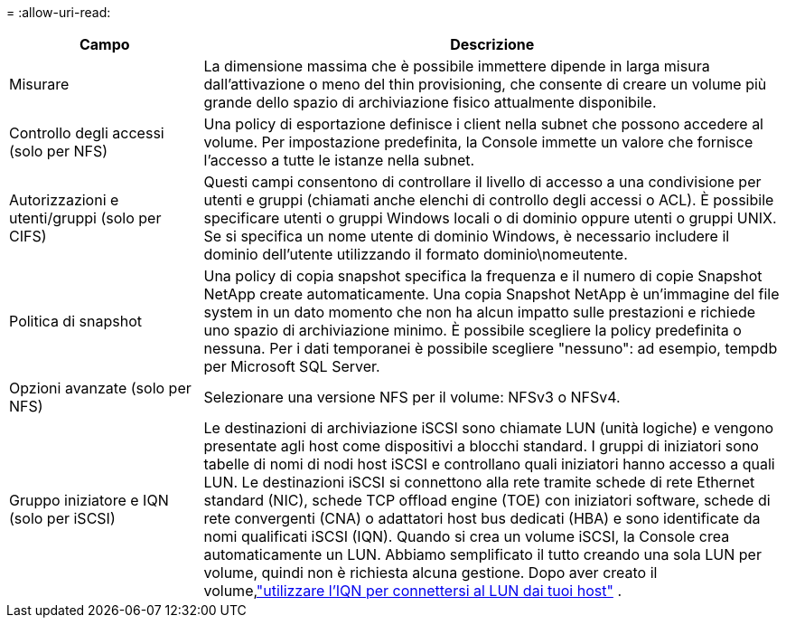= 
:allow-uri-read: 


[cols="25,75"]
|===
| Campo | Descrizione 


| Misurare | La dimensione massima che è possibile immettere dipende in larga misura dall'attivazione o meno del thin provisioning, che consente di creare un volume più grande dello spazio di archiviazione fisico attualmente disponibile. 


| Controllo degli accessi (solo per NFS) | Una policy di esportazione definisce i client nella subnet che possono accedere al volume. Per impostazione predefinita, la Console immette un valore che fornisce l'accesso a tutte le istanze nella subnet. 


| Autorizzazioni e utenti/gruppi (solo per CIFS) | Questi campi consentono di controllare il livello di accesso a una condivisione per utenti e gruppi (chiamati anche elenchi di controllo degli accessi o ACL). È possibile specificare utenti o gruppi Windows locali o di dominio oppure utenti o gruppi UNIX. Se si specifica un nome utente di dominio Windows, è necessario includere il dominio dell'utente utilizzando il formato dominio\nomeutente. 


| Politica di snapshot | Una policy di copia snapshot specifica la frequenza e il numero di copie Snapshot NetApp create automaticamente. Una copia Snapshot NetApp è un'immagine del file system in un dato momento che non ha alcun impatto sulle prestazioni e richiede uno spazio di archiviazione minimo. È possibile scegliere la policy predefinita o nessuna.  Per i dati temporanei è possibile scegliere "nessuno": ad esempio, tempdb per Microsoft SQL Server. 


| Opzioni avanzate (solo per NFS) | Selezionare una versione NFS per il volume: NFSv3 o NFSv4. 


| Gruppo iniziatore e IQN (solo per iSCSI) | Le destinazioni di archiviazione iSCSI sono chiamate LUN (unità logiche) e vengono presentate agli host come dispositivi a blocchi standard.  I gruppi di iniziatori sono tabelle di nomi di nodi host iSCSI e controllano quali iniziatori hanno accesso a quali LUN. Le destinazioni iSCSI si connettono alla rete tramite schede di rete Ethernet standard (NIC), schede TCP offload engine (TOE) con iniziatori software, schede di rete convergenti (CNA) o adattatori host bus dedicati (HBA) e sono identificate da nomi qualificati iSCSI (IQN).  Quando si crea un volume iSCSI, la Console crea automaticamente un LUN.  Abbiamo semplificato il tutto creando una sola LUN per volume, quindi non è richiesta alcuna gestione.  Dopo aver creato il volume,link:task-connect-lun.html["utilizzare l'IQN per connettersi al LUN dai tuoi host"] . 
|===